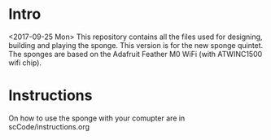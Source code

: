 * Intro
  <2017-09-25 Mon> This repository contains all the files used for
  designing, building and playing the sponge.  This version is for the
  new sponge quintet.  The sponges are based on the Adafruit Feather
  M0 WiFi (with ATWINC1500 wifi chip).

* Instructions 
  On how to use the sponge with your comupter are in
  scCode/instructions.org
